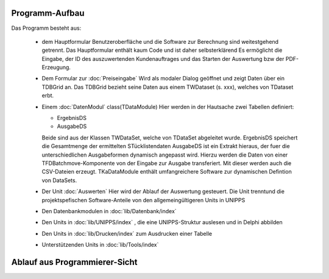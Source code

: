 Programm-Aufbau
===============

Das Programm besteht aus:

  - dem Hauptformular
    Benutzeroberfläche und die Software zur Berechnung sind weitestgehend getrennt.
    Das Hauptformular enthält kaum Code und ist daher selbsterklärend
    Es ermöglicht die Eingabe, der ID des auszuwertenden Kundenauftrages
    und das Starten der Auswertung bzw der PDF-Erzeugung.

  - Dem Formular zur :doc:`Preiseingabe`
    Wird als modaler Dialog geöffnet und zeigt Daten über ein TDBGrid an.
    Das TDBGrid bezieht seine Daten aus einem TWDataset (s. xxx), welches von TDataset erbt.

  - Einem :doc:`DatenModul` class(TDataModule)
    Hier werden in der Hautsache zwei Tabellen definiert:

    - ErgebnisDS
    - AusgabeDS

    Beide sind aus der Klassen TWDataSet, welche von TDataSet abgeleitet wurde.
    ErgebnisDS speichert die Gesamtmenge der ermittelten STücklistendaten
    AusgabeDS ist ein Extrakt hieraus, der fuer die unterschiedlichen Ausgabeformen dynamisch angepasst wird.
    Hierzu werden die Daten von einer TFDBatchmove-Komponente von der Eingabe zur Ausgabe transferiert.
    Mit dieser werden auch die CSV-Dateien erzeugt.
    TKaDataModule enthält umfangreichere Software zur dynamischen Defintion von DataSets.

  - Der Unit :doc:`Auswerten` 
    Hier wird der Ablauf der Auswertung gesteuert. 
    Die Unit trenntund die projektspefischen Software-Anteile von den allgemeingültigeren Units in UNIPPS

  - Den Datenbankmodulen in  :doc:`lib/Datenbank/index`

  - Den Units in :doc:`lib/UNIPPS/index` , die eine UNIPPS-Struktur auslesen und in Delphi abbilden

  - Den Units in :doc:`lib/Drucken/index` zum Ausdrucken einer Tabelle

  - Unterstützenden Units in :doc:`lib/Tools/index`  

Ablauf aus Programmierer-Sicht
==============================